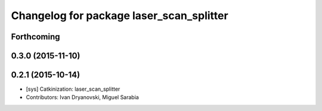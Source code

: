 ^^^^^^^^^^^^^^^^^^^^^^^^^^^^^^^^^^^^^^^^^
Changelog for package laser_scan_splitter
^^^^^^^^^^^^^^^^^^^^^^^^^^^^^^^^^^^^^^^^^

Forthcoming
-----------

0.3.0 (2015-11-10)
------------------

0.2.1 (2015-10-14)
------------------
* [sys] Catkinization: laser_scan_splitter
* Contributors: Ivan Dryanovski, Miguel Sarabia
